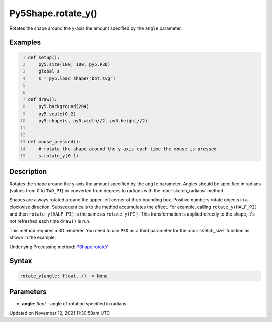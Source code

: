 Py5Shape.rotate_y()
===================

Rotates the shape around the y-axis the amount specified by the ``angle`` parameter.

Examples
--------

.. raw:: html

    <div class="example-table">

.. raw:: html

    <div class="example-row"><div class="example-cell-image">

.. raw:: html

    </div><div class="example-cell-code">

.. code:: python
    :number-lines:

    def setup():
        py5.size(100, 100, py5.P3D)
        global s
        s = py5.load_shape("bot.svg")


    def draw():
        py5.background(204)
        py5.scale(0.2)
        py5.shape(s, py5.width//2, py5.height//2)


    def mouse_pressed():
        # rotate the shape around the y-axis each time the mouse is pressed
        s.rotate_y(0.1)

.. raw:: html

    </div></div>

.. raw:: html

    </div>

Description
-----------

Rotates the shape around the y-axis the amount specified by the ``angle`` parameter. Angles should be specified in radians (values from 0 to ``TWO_PI``) or converted from degrees to radians with the :doc:`sketch_radians` method.

Shapes are always rotated around the upper-left corner of their bounding box. Positive numbers rotate objects in a clockwise direction. Subsequent calls to the method accumulates the effect. For example, calling ``rotate_y(HALF_PI)`` and then ``rotate_y(HALF_PI)`` is the same as ``rotate_y(PI)``. This transformation is applied directly to the shape, it's not refreshed each time ``draw()`` is run. 

This method requires a 3D renderer. You need to use ``P3D`` as a third parameter for the :doc:`sketch_size` function as shown in the example.

Underlying Processing method: `PShape.rotateY <https://processing.org/reference/PShape_rotateY_.html>`_

Syntax
------

.. code:: python

    rotate_y(angle: float, /) -> None

Parameters
----------

* **angle**: `float` - angle of rotation specified in radians


Updated on November 12, 2021 11:30:58am UTC

